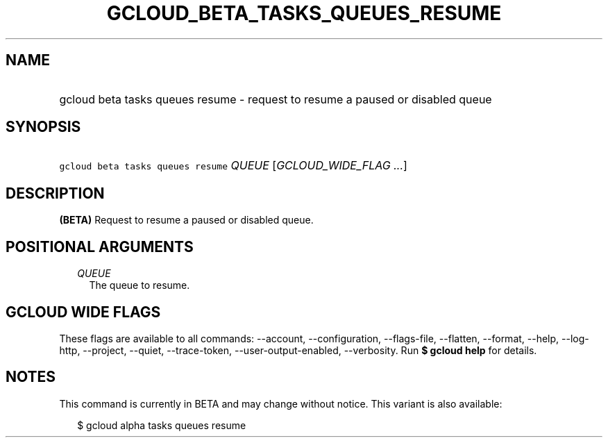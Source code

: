 
.TH "GCLOUD_BETA_TASKS_QUEUES_RESUME" 1



.SH "NAME"
.HP
gcloud beta tasks queues resume \- request to resume a paused or disabled queue



.SH "SYNOPSIS"
.HP
\f5gcloud beta tasks queues resume\fR \fIQUEUE\fR [\fIGCLOUD_WIDE_FLAG\ ...\fR]



.SH "DESCRIPTION"

\fB(BETA)\fR Request to resume a paused or disabled queue.



.SH "POSITIONAL ARGUMENTS"

.RS 2m
.TP 2m
\fIQUEUE\fR
The queue to resume.



.RE
.sp

.SH "GCLOUD WIDE FLAGS"

These flags are available to all commands: \-\-account, \-\-configuration,
\-\-flags\-file, \-\-flatten, \-\-format, \-\-help, \-\-log\-http, \-\-project,
\-\-quiet, \-\-trace\-token, \-\-user\-output\-enabled, \-\-verbosity. Run \fB$
gcloud help\fR for details.



.SH "NOTES"

This command is currently in BETA and may change without notice. This variant is
also available:

.RS 2m
$ gcloud alpha tasks queues resume
.RE

